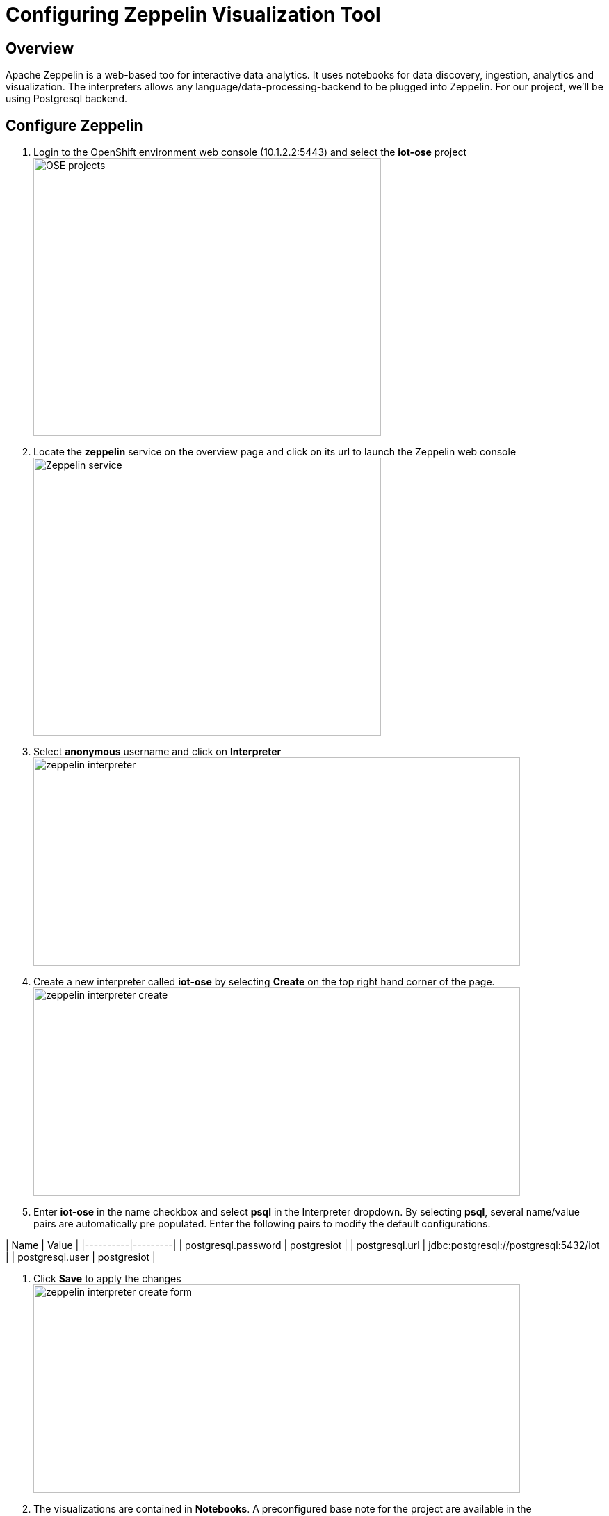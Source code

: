 = Configuring Zeppelin Visualization Tool

== Overview
Apache Zeppelin is a web-based too for interactive data analytics. It uses notebooks for data discovery, ingestion, analytics and visualization. The interpreters allows any language/data-processing-backend to be plugged into Zeppelin. For our project, we'll be using Postgresql backend.

== Configure Zeppelin

1. Login to the OpenShift environment web console (10.1.2.2:5443) and select the **iot-ose** project
image:/images/OSE-projects.png[width="500", height="400", align="center"]

2. Locate the *zeppelin* service on the overview page and click on its url to launch the Zeppelin web console
image:/images/Zeppelin-service.png[width="500", height="400", align="center"]

2. Select *anonymous* username and click on **Interpreter**
image:/images/zeppelin-interpreter.png[width="700", height="300", align="center"]

3. Create a new interpreter called *iot-ose* by selecting **Create** on the top right hand corner of the page. 
image:/images/zeppelin-interpreter-create.png[width="700", height="300", align="center"]

4. Enter **iot-ose** in the name checkbox and select **psql** in the Interpreter dropdown. By selecting *psql*, several name/value pairs are automatically pre populated. Enter the following pairs to modify the default configurations.

| Name  | Value |
|----------|---------|
| postgresql.password	| postgresiot |
| postgresql.url | jdbc:postgresql://postgresql:5432/iot |
| postgresql.user | postgresiot |

5. Click **Save** to apply the changes
image:/images/zeppelin-interpreter-create-form.png[width="700", height="300", align="center"]

6. The visualizations are contained in *Notebooks*. A preconfigured base note for the project are available in the *support/zeppelin* folder in a file called [iot-ose.json](support/zeppelin/iot-ose.json).

6. Click on Zeppelin logo on the top left to return to the homepage

7. Under notebook, select **Import note** to import the pre-configured notebook (available  at support/zeppelin) 
image:/images/zeppelin-importNote.png[width="700", height="300", align="center"]

8. Enable the *iot-ose* interpreter created earlier by selecting the gear on the top right corner of the page representing the **interpreter Binding**. 

9. Locate the *iot-ose* interpreter and drag it to top of the list (ensure the interpreter is enabled by clicking on it so that is highlighted in blue)

10. Click **Save** to apply the changes
image:/images/zeppelin-.png[width="700", height="300", align="center"]

11. Execute all visualizations by hitting the play button on the top lefthand corner of the page next to the name of the note. 
image:/images/zeppelin-.png[width="700", height="300", align="center"]

